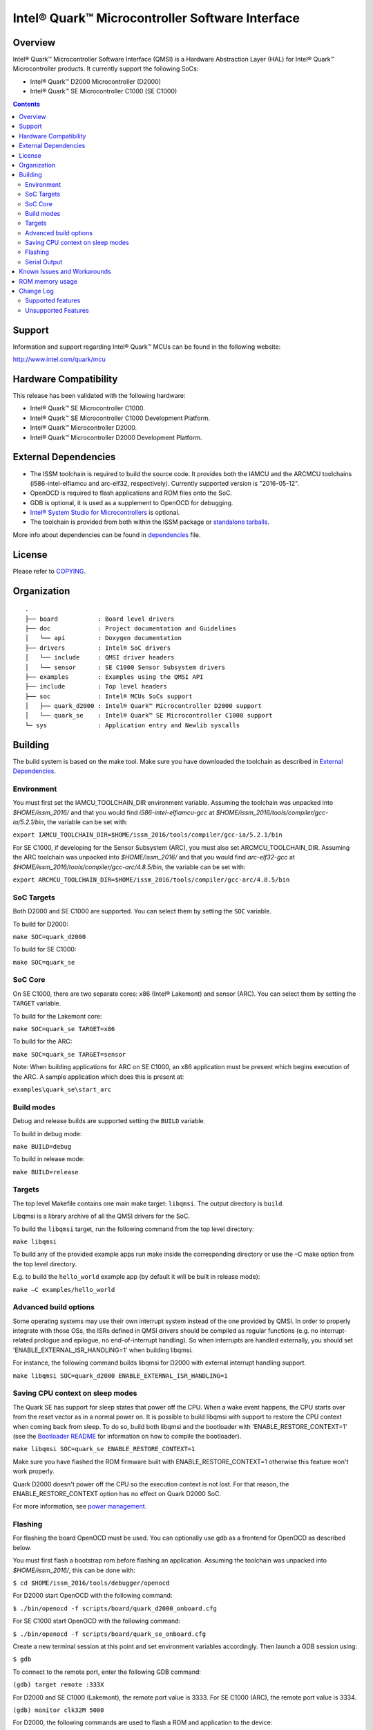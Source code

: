 Intel® Quark™ Microcontroller Software Interface
################################################

Overview
********

Intel® Quark™ Microcontroller Software Interface (QMSI) is a Hardware
Abstraction Layer (HAL) for Intel® Quark™ Microcontroller products.
It currently support the following SoCs:

* Intel® Quark™ D2000 Microcontroller (D2000)
* Intel® Quark™ SE Microcontroller C1000 (SE C1000)

.. contents::

Support
*******

Information and support regarding Intel® Quark™ MCUs can be found in the
following website:

http://www.intel.com/quark/mcu

Hardware Compatibility
**********************

This release has been validated with the following hardware:

* Intel® Quark™ SE Microcontroller C1000.
* Intel® Quark™ SE Microcontroller C1000 Development Platform.
* Intel® Quark™ Microcontroller D2000.
* Intel® Quark™ Microcontroller D2000 Development Platform.

External Dependencies
*********************

* The ISSM toolchain is required to build the source code. It provides both the
  IAMCU and the ARCMCU toolchains (i586-intel-elfiamcu and arc-elf32, respectively).
  Currently supported version is "2016-05-12".
* OpenOCD is required to flash applications and ROM files onto the SoC.
* GDB is optional, it is used as a supplement to OpenOCD for debugging.
* `Intel® System Studio for Microcontrollers <https://software.intel.com/en-us/intel-system-studio-microcontrollers>`_ is optional.

* The toolchain is provided from both within the ISSM package or `standalone tarballs <https://software.intel.com/en-us/articles/issm-toolchain-only-download>`_.


More info about dependencies can be found in `dependencies <doc/dependencies.rst>`__ file.

License
*******

Please refer to `COPYING <COPYING>`_.

Organization
************
::

	.
	├── board           : Board level drivers
	├── doc             : Project documentation and Guidelines
	│   └── api         : Doxygen documentation
	├── drivers         : Intel® SoC drivers
	│   └── include     : QMSI driver headers
	│   └── sensor      : SE C1000 Sensor Subsystem drivers
	├── examples        : Examples using the QMSI API
	├── include         : Top level headers
	├── soc             : Intel® MCUs SoCs support
	│   ├── quark_d2000 : Intel® Quark™ Microcontroller D2000 support
	│   └── quark_se    : Intel® Quark™ SE Microcontroller C1000 support
	└─ sys              : Application entry and Newlib syscalls


Building
********

The build system is based on the make tool.
Make sure you have downloaded the toolchain as described in `External Dependencies`_.

Environment
===========
You must first set the IAMCU_TOOLCHAIN_DIR environment variable.
Assuming the toolchain was unpacked into *$HOME/issm_2016/* and
that you would find *i586-intel-elfiamcu-gcc* at *$HOME/issm_2016/tools/compiler/gcc-ia/5.2.1/bin*, the variable can be set with:

``export IAMCU_TOOLCHAIN_DIR=$HOME/issm_2016/tools/compiler/gcc-ia/5.2.1/bin``

For SE C1000, if developing for the Sensor Subsystem (ARC), you must also set ARCMCU_TOOLCHAIN_DIR.
Assuming the ARC toolchain was unpacked into *$HOME/issm_2016/* and
that you would find *arc-elf32-gcc* at *$HOME/issm_2016/tools/compiler/gcc-arc/4.8.5/bin*, the variable can be set with:

``export ARCMCU_TOOLCHAIN_DIR=$HOME/issm_2016/tools/compiler/gcc-arc/4.8.5/bin``

SoC Targets
===========

Both D2000 and SE C1000 are supported. You can select them by setting the ``SOC``
variable.

To build for D2000:

``make SOC=quark_d2000``

To build for SE C1000:

``make SOC=quark_se``

SoC Core
========

On SE C1000, there are two separate cores: x86 (Intel® Lakemont) and sensor (ARC).
You can select them by setting the ``TARGET`` variable.

To build for the Lakemont core:

``make SOC=quark_se TARGET=x86``

To build for the ARC:

``make SOC=quark_se TARGET=sensor``

Note: When building applications for ARC on SE C1000, an x86 application must
be present which begins execution of the ARC. A sample application which does
this is present at:

``examples\quark_se\start_arc``

Build modes
===========

Debug and release builds are supported setting the ``BUILD`` variable.

To build in debug mode:

``make BUILD=debug``

To build in release mode:

``make BUILD=release``

Targets
=======

The top level Makefile contains one main make target: ``libqmsi``.
The output directory is ``build``.

Libqmsi is a library archive of all the QMSI drivers for the SoC.

To build the ``libqmsi`` target, run the following command from the top level
directory:

``make libqmsi``

To build any of the provided example apps run make inside the corresponding
directory or use the –C make option from the top level directory.

E.g. to build the ``hello_world`` example app (by default it will be built in
release mode):

``make –C examples/hello_world``

Advanced build options
======================

Some operating systems may use their own interrupt system instead of the one
provided by QMSI. In order to properly integrate with those OSs, the ISRs
defined in QMSI drivers should be compiled as regular functions (e.g. no
interrupt-related prologue and epilogue, no end-of-interrupt handling). So
when interrupts are handled externally, you should set
'ENABLE_EXTERNAL_ISR_HANDLING=1' when building libqmsi.

For instance, the following command builds libqmsi for D2000 with external
interrupt handling support.

``make libqmsi SOC=quark_d2000 ENABLE_EXTERNAL_ISR_HANDLING=1``

Saving CPU context on sleep modes
=================================

The Quark SE has support for sleep states that power off the CPU. When a
wake event happens, the CPU starts over from the reset vector as in a normal
power on. It is possible to build libqmsi with support to restore the CPU
context when coming back from sleep. To do so, build both libqmsi and the
bootloader with 'ENABLE_RESTORE_CONTEXT=1' (see the `Bootloader README`_ for
information on how to compile the bootloader).

``make libqmsi SOC=quark_se ENABLE_RESTORE_CONTEXT=1``

Make sure you have flashed the ROM firmware built with ENABLE_RESTORE_CONTEXT=1
otherwise this feature won't work properly.

Quark D2000 doesn't power off the CPU so the execution context is not lost.
For that reason, the ENABLE_RESTORE_CONTEXT option has no effect on Quark D2000
SoC.

For more information, see `power management <doc/power_management.rst>`_.

Flashing
========

For flashing the board OpenOCD must be used. You can optionally use gdb
as a frontend for OpenOCD as described below.

You must first flash a bootstrap rom before flashing an application.
Assuming the toolchain was unpacked into *$HOME/issm_2016/*, this can be
done with:

``$ cd $HOME/issm_2016/tools/debugger/openocd``

For D2000 start OpenOCD with the following command:

``$ ./bin/openocd -f scripts/board/quark_d2000_onboard.cfg``

For SE C1000 start OpenOCD with the following command:

``$ ./bin/openocd -f scripts/board/quark_se_onboard.cfg``

Create a new terminal session at this point and set environment variables accordingly.
Then launch a GDB session using:

``$ gdb``

To connect to the remote port, enter the following GDB command:

``(gdb) target remote :333X``

For D2000 and SE C1000 (Lakemont), the remote port value is 3333.
For SE C1000 (ARC), the remote port value is 3334.

``(gdb) monitor clk32M 5000``

For D2000, the following commands are used to flash a ROM and application to the device:

``(gdb) monitor load_image $PATH_TO_QM_BOOTLOADER/build/release/quark_d2000/rom/quark_d2000_rom.bin 0x0``

``(gdb) monitor load_image $PATH_TO_QMSI/examples/hello_world/release/quark_d2000/x86/bin/hello_world.bin 0x00180000``

For SE C1000, the following commands are used to flash a ROM and application to the device:

``(gdb) monitor load_image $PATH_TO_QM_BOOTLOADER/build/release/quark_se/rom/quark_se_rom.bin 0xFFFFE000``

Applications for the Lakemont core are flashed using the following command:

``(gdb) monitor load_image $PATH_TO_QMSI/examples/hello_world/release/quark_se/sensor/bin/hello_world.bin 0x40000000``

Applications for the ARC are flashed using the following command:

``(gdb) monitor load_image $PATH_TO_QMSI/examples/hello_world/release/quark_se/x86/bin/hello_world.bin 0x40030000``

Serial Output
=============

You can check UART console output with picocom or screen:

``$ picocom -b 115200 --imap lfcrlf /dev/ttyUSBXXX``

or

``$ screen /dev/ttyUSBXXX 115200``

Where /dev/ttyUSBXXX is the path to the attached UART device.
e.g. /dev/ttyUSB0


Known Issues and Workarounds
****************************

Please see `Known issues <KNOWN_ISSUES.rst>`_. for a list of known issues and
workarounds. For all fixed issues since the previous release please see
`Fixed issues <FIXED_ISSUES.rst>`_.

ROM memory usage
****************
The following table dictates ROM memory usage for this version of QMSI.

======== ======= ========================= ========================
SoC      Build   Data Size (Start address) BSS Size (Start address)
-------- ------- ------------------------- ------------------------
D2000    Debug   12 (0x002801A0)           2048 (0x002801C0)
-------- ------- ------------------------- ------------------------
D2000    Release 12 (0x002801A0)           2048 (0x002801C0)
-------- ------- ------------------------- ------------------------
SE C1000 Debug   20 (0xA800A220)           2048 (0xA800A240)
-------- ------- ------------------------- ------------------------
SE C1000 Release 20 (0xA800A220)           2048 (0xA800A240)
======== ======= ========================= ========================

Change Log
**********

Supported features
==================

* Always-On (AON) Counters.
* Always-On (AON) Periodic Timer.
* Always-On GPIO.
* Analog Comparators.
* Analog-to-Digital Converter (ADC).
* Clock Control.
* Direct Memory Access (DMA).
* DMA support for peripherals:

    + UART master for Lakemont
    + SPI master for Lakemont
    + I2C master for Lakemont
    + I2C slave for Lakemont
* Flash library.
* Flash Protection Regions (FPR).
* Firmware Update over UART (without authentication)
* General Purpose Input Output (GPIO).
* Inter-Integrated Circuit (I2C) master.
* Inter-Integrated Circuit (I2C) slave.
* Interrupt Controller Timer.
* Interrupt Controllers:

    + SE C1000 Lakemont (APIC)
    + SE C1000 ARC
    + D2000 (MVIC)
* SE C1000 Mailbox.
* SE C1000 Sensor Subsystem (ARC):

    + Timer
    + GPIO
    + SPI
    + I2C
    + ADC
* Memory Protection Regions (MPR).
* Pin Muxing.
* Power states.
* Pulse Width Modulation (PWM)/Timers.
* Real-Time Clock (RTC).
* Retention Alternating Regulator (RAR).
* Serial Peripheral Interface (SPI) master.
* System on Chip (SoC) Identification.
* Universal Asynchronous Receiver/Transmitter (UART).
* Update utilities.
* Watchdog Timer (WDT).
* Universal Serial Bus (USB) 1.1
* Power management for SE C1000

Unsupported Features
====================

* Serial Peripheral Interface (SPI) slave.
* I2S

.. Hyperlink targets
.. _`Bootloader README`:
        https://github.com/quark-mcu/qm-bootloader/blob/master/README.rst
